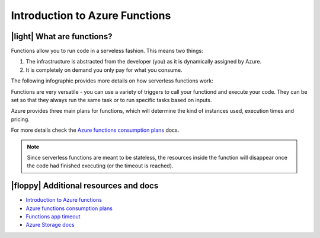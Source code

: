 Introduction to Azure Functions
==================================

|light| What are functions?
----------------------------

Functions allow you to run code in a serveless fashion. This means two things:

#. The infrastructure is abstracted from the developer (you) as it is dynamically assigned by Azure.
#. It is completely on demand you only pay for what you consume.

The following infographic provides more details on how serverless functions work:

.. image:: _static/images/serverless.png 
    :alt: serveless infographic


Functions are very versatile - you can use a variety of triggers to call your functiond and execute your code. 
They can be set so that they always run the same task or to run specific tasks based on inputs.

Azure provides three main plans for functions, which will determine the kind of instances used, execution times and pricing.

For more details check the `Azure functions consumption plans <https://docs.microsoft.com/en-us/azure/azure-functions/functions-scale?WT.mc_id=pycon_tutorial-github-taallard>`_ docs.

.. note:: Since serverless functions are meant to be stateless, the resources inside the function will disappear once the code had finished executing (or the timeout is reached).


|floppy| Additional resources and docs
---------------------------------------


- `Introduction to Azure functions <https://docs.microsoft.com/azure/azure-functions/functions-overview?WT.mc_id=pycon_tutorial-github-taallard>`_ 
- `Azure functions consumption plans <https://docs.microsoft.com/en-us/azure/azure-functions/functions-scale?WT.mc_id=pycon_tutorial-github-taallard>`_ 
- `Functions app timeout <https://docs.microsoft.com/en-us/azure/azure-functions/functions-scale#timeout?WT.mc_id=pycon_tutorial-github-taallard>`_ 
- `Azure Storage docs <https://docs.microsoft.com/en-us/azure/storage/common/storage-introduction#core-storage-services?WT.mc_id=pycon_tutorial-github-taallard>`_ 